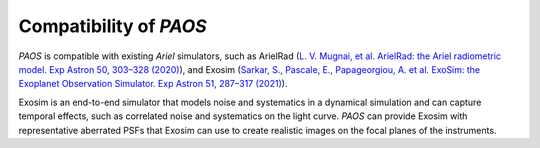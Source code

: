 .. _Compatibility of PAOS:

=======================
Compatibility of `PAOS`
=======================

`PAOS` is compatible with existing `Ariel` simulators, such as ArielRad
(`L. V. Mugnai, et al. ArielRad: the Ariel radiometric model. Exp Astron 50, 303–328 (2020) <https://doi.org/10.1007/s10686-020-09676-7>`_),
and Exosim (`Sarkar, S., Pascale, E., Papageorgiou, A. et al. ExoSim: the Exoplanet Observation Simulator. Exp Astron 51, 287–317 (2021) <https://doi.org/10.1007/s10686-020-09690-9>`_).

Exosim is an end-to-end simulator that models noise and systematics in a dynamical simulation
and can capture temporal effects, such as correlated noise and systematics on the light curve.
`PAOS` can provide Exosim with representative aberrated PSFs that Exosim can use to create
realistic images on the focal planes of the instruments.



